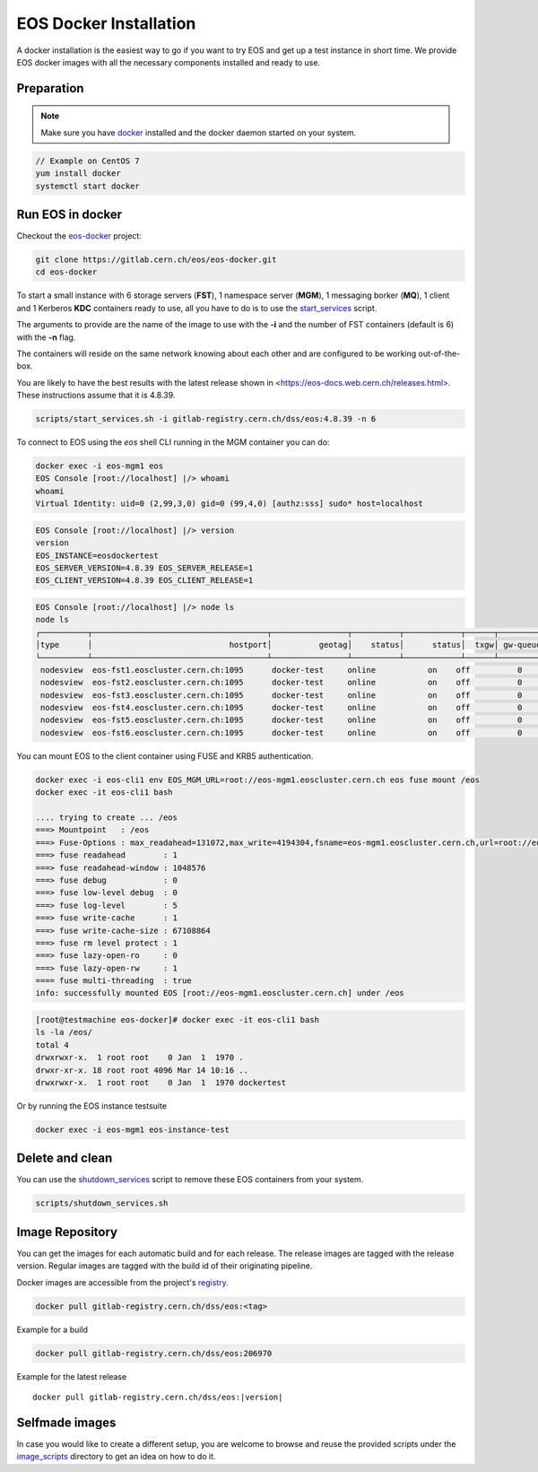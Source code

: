 .. index::
   single: Docker Image

.. _eos_base_docker_image:

.. _docker: https://docs.docker.com/

EOS Docker Installation
=======================

.. image:: docker.jpg
   :scale: 50 %
   :align: center   

A docker installation is the easiest way to go if you want to try EOS and get up a test instance in short time. 
We provide EOS docker images with all the necessary components installed and ready to use.


Preparation
-----------

.. note::

   Make sure you have docker_ installed and the docker daemon started on your system.

.. code-block:: bash

   // Example on CentOS 7
   yum install docker
   systemctl start docker


Run EOS in docker
-----------------

Checkout the `eos-docker <https://gitlab.cern.ch/eos/eos-docker>`_ project:

.. code-block:: bash

   git clone https://gitlab.cern.ch/eos/eos-docker.git
   cd eos-docker

To start a small instance with 6 storage servers (**FST**), 1 namespace server (**MGM**), 1 messaging borker (**MQ**), 1 client and 1 Kerberos **KDC** containers ready to use,
all you have to do is to use the `start_services <https://gitlab.cern.ch/eos/eos-docker/blob/master/scripts/start_services.sh>`_ script.

The arguments to provide are the name of the image to use with the **-i** and the number of FST containers (default is 6) with the **-n** flag.

The containers will reside on the same network knowing about each other and are configured to be working out-of-the-box.

You are likely to have the best results with the latest release shown in <https://eos-docs.web.cern.ch/releases.html>.  These instructions assume that it is 4.8.39.

.. code-block:: bash

   scripts/start_services.sh -i gitlab-registry.cern.ch/dss/eos:4.8.39 -n 6

To connect to EOS using the *eos* shell CLI running in the MGM container you can do:

.. code-block:: bash

   docker exec -i eos-mgm1 eos
   EOS Console [root://localhost] |/> whoami
   whoami
   Virtual Identity: uid=0 (2,99,3,0) gid=0 (99,4,0) [authz:sss] sudo* host=localhost

.. code-block:: bash

   EOS Console [root://localhost] |/> version
   version
   EOS_INSTANCE=eosdockertest
   EOS_SERVER_VERSION=4.8.39 EOS_SERVER_RELEASE=1
   EOS_CLIENT_VERSION=4.8.39 EOS_CLIENT_RELEASE=1

.. code-block:: bash

   EOS Console [root://localhost] |/> node ls
   node ls
   ┌──────────┬─────────────────────────────────────┬────────────────┬──────────┬────────────┬──────┬──────────┬────────┬────────┬────────────────┬─────┐
   │type      │                             hostport│          geotag│    status│      status│  txgw│ gw-queued│  gw-ntx│ gw-rate│  heartbeatdelta│ nofs│
   └──────────┴─────────────────────────────────────┴────────────────┴──────────┴────────────┴──────┴──────────┴────────┴────────┴────────────────┴─────┘
    nodesview  eos-fst1.eoscluster.cern.ch:1095      docker-test     online           on    off          0       10      120                2     1 
    nodesview  eos-fst2.eoscluster.cern.ch:1095      docker-test     online           on    off          0       10      120                2     1 
    nodesview  eos-fst3.eoscluster.cern.ch:1095      docker-test     online           on    off          0       10      120                2     1 
    nodesview  eos-fst4.eoscluster.cern.ch:1095      docker-test     online           on    off          0       10      120                2     1 
    nodesview  eos-fst5.eoscluster.cern.ch:1095      docker-test     online           on    off          0       10      120                2     1 
    nodesview  eos-fst6.eoscluster.cern.ch:1095      docker-test     online           on    off          0       10      120                2    

You can mount EOS to the client container using FUSE and KRB5 authentication.

.. code-block:: bash

   docker exec -i eos-cli1 env EOS_MGM_URL=root://eos-mgm1.eoscluster.cern.ch eos fuse mount /eos
   docker exec -it eos-cli1 bash

   .... trying to create ... /eos
   ===> Mountpoint   : /eos
   ===> Fuse-Options : max_readahead=131072,max_write=4194304,fsname=eos-mgm1.eoscluster.cern.ch,url=root://eos-mgm1.eoscluster.cern.ch//eos/
   ===> fuse readahead        : 1
   ===> fuse readahead-window : 1048576
   ===> fuse debug            : 0
   ===> fuse low-level debug  : 0
   ===> fuse log-level        : 5 
   ===> fuse write-cache      : 1
   ===> fuse write-cache-size : 67108864
   ===> fuse rm level protect : 1
   ===> fuse lazy-open-ro     : 0
   ===> fuse lazy-open-rw     : 1
   ==== fuse multi-threading  : true
   info: successfully mounted EOS [root://eos-mgm1.eoscluster.cern.ch] under /eos

.. code-block:: bash

   [root@testmachine eos-docker]# docker exec -it eos-cli1 bash 
   ls -la /eos/
   total 4
   drwxrwxr-x.  1 root root    0 Jan  1  1970 .
   drwxr-xr-x. 18 root root 4096 Mar 14 10:16 ..
   drwxrwxr-x.  1 root root    0 Jan  1  1970 dockertest

Or by running the EOS instance testsuite

.. code-block:: bash

   docker exec -i eos-mgm1 eos-instance-test


Delete and clean
-------------------

You can use the  `shutdown_services <https://gitlab.cern.ch/eos/eos-docker/blob/master/scripts/shutdown_services.sh>`_ script to remove these EOS containers from your system.

.. code-block:: bash

   scripts/shutdown_services.sh


Image Repository
-------------------

You can get the images for each automatic build and for each release.
The release images are tagged with the release version. Regular images are tagged with the build id of their originating pipeline.

Docker images are accessible from the project's `registry <https://gitlab.cern.ch/dss/eos/container_registry>`_.


.. code-block:: bash

   docker pull gitlab-registry.cern.ch/dss/eos:<tag>

Example for a build

.. code-block:: bash

   docker pull gitlab-registry.cern.ch/dss/eos:206970

Example for the latest release

.. parsed-literal::

   docker pull gitlab-registry.cern.ch/dss/eos:|version| 

Selfmade images
---------------

In case you would like to create a different setup, you are welcome to browse and reuse the provided scripts under
the `image_scripts <https://gitlab.cern.ch/eos/eos-docker/tree/master/image_scripts>`_ directory to get an idea on how to do it.
